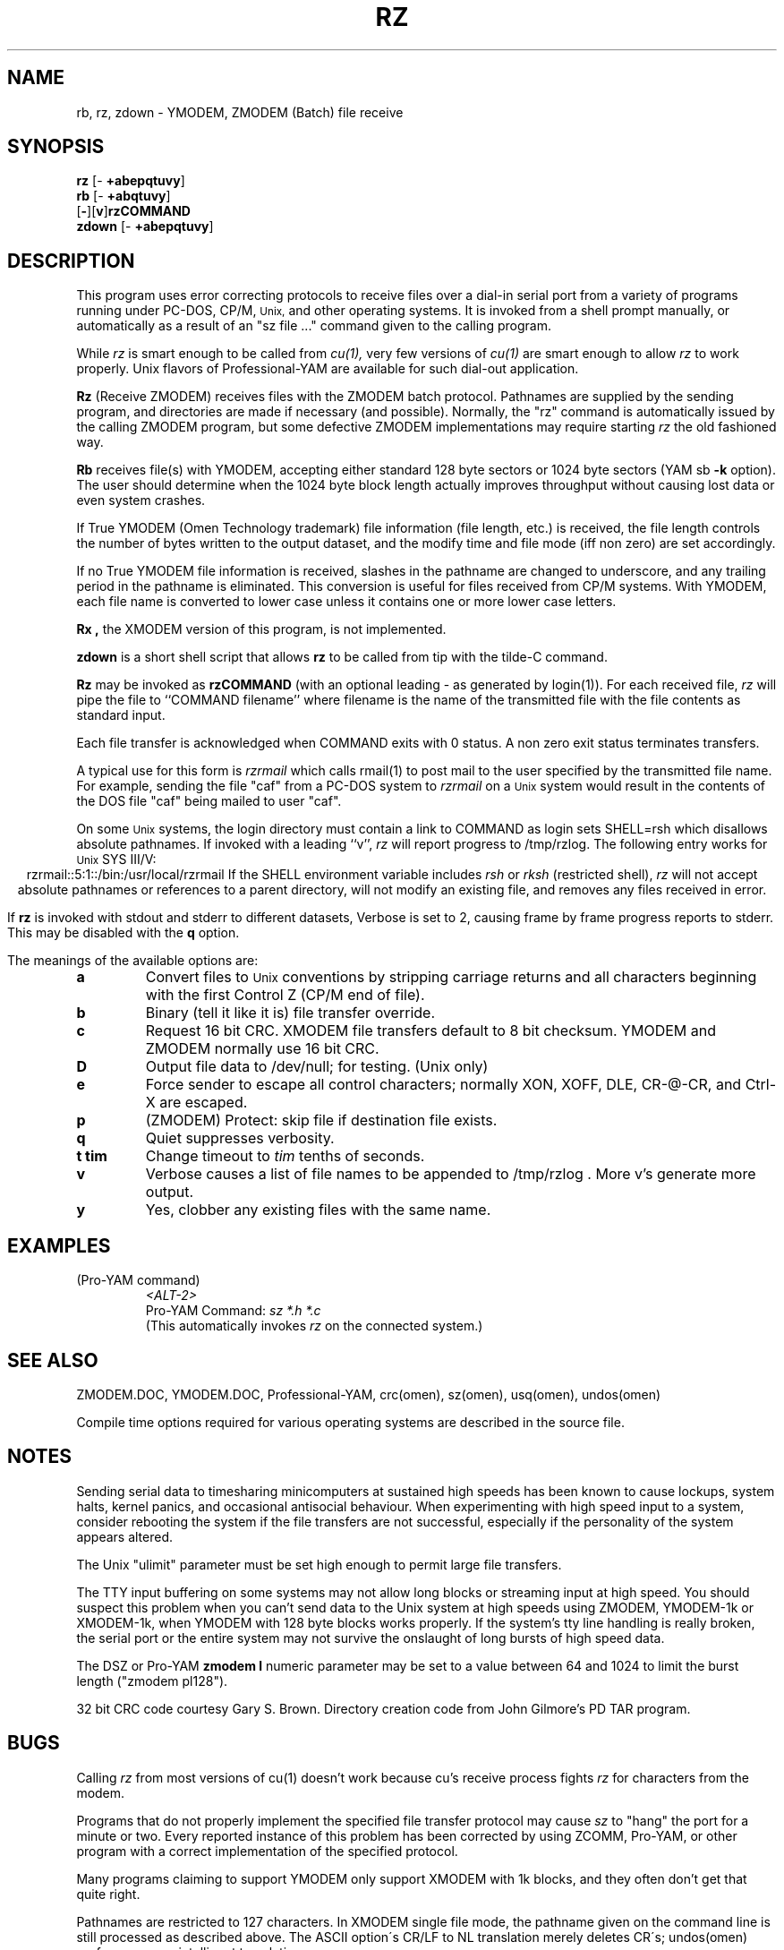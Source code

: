 '\" Revision Level 
'\" Last Delta     04-22-88
.TH RZ 1 OMEN
.SH NAME
rb, rz, zdown \- YMODEM, ZMODEM (Batch) file receive
.SH SYNOPSIS
.B rz
.RB [\- "\ +abepqtuvy" ]
.br
.B rb
.RB [\- "\ +abqtuvy" ]
.br
.RB [ \- ][ v ] rzCOMMAND
.br
.B zdown
.RB [\- "\ +abepqtuvy" ]
.SH DESCRIPTION
This program uses error correcting protocols to receive
files over a dial-in serial port from a variety of programs running under
PC-DOS, CP/M,
.SM Unix,
and other operating systems.
It is invoked from a shell prompt
manually, or automatically as a result of an
"sz file ..." command given to the calling program.

While
.I rz
is smart enough to be called from
.I cu(1),
very few versions of
.I cu(1)
are smart enough to allow
.I rz
to work properly.
Unix flavors of Professional-YAM are available for such dial-out application.


.B Rz
(Receive ZMODEM)
receives files with the ZMODEM batch protocol.
Pathnames are supplied by the sending program,
and directories are made if necessary (and possible).
Normally, the
"rz" command is automatically issued by the calling ZMODEM program,
but some defective ZMODEM implementations may require starting
.I rz
the old fashioned way.


.B Rb
receives file(s) with YMODEM,
accepting either standard 128 byte sectors or
1024 byte sectors
(YAM sb
.B -k
option).
The user should determine when
the 1024 byte block length
actually improves throughput without causing lost data
or even system crashes.

If True YMODEM (Omen Technology trademark) file information (file length, etc.)
is received,
the file length controls the number of bytes written to
the output dataset,
and the modify time and file mode
(iff non zero)
are set accordingly.

If no True YMODEM file information is received,
slashes in the pathname are changed to underscore,
and any trailing period in the pathname is eliminated.
This conversion is useful for files received from CP/M systems.
With YMODEM, each file name is converted to lower case
unless it contains one or more lower case letters.


.B Rx ,
the XMODEM version of this program, is not implemented.

.B zdown
is a short shell script that allows
.B rz
to be called from tip with the tilde-C command.

.B Rz
may be invoked as
.B rzCOMMAND
(with an optional leading \- as generated by login(1)).
For each received file,
.I rz
will pipe the file to ``COMMAND filename''
where filename is the name of the transmitted file
with the file contents as standard input.

Each file transfer is acknowledged when COMMAND exits with 0 status.
A non zero exit status terminates transfers.

A typical use for this form is
.I rzrmail
which calls rmail(1)
to post mail to the user specified by the transmitted file name.
For example, sending the file "caf" from a PC-DOS system to
.I rzrmail
on a
.SM Unix
system
would result in the contents of the DOS file "caf" being mailed to user "caf".

On some
.SM Unix
systems, the login directory must contain a link to
COMMAND as login sets SHELL=rsh which disallows absolute
pathnames.
If invoked with a leading ``v'',
.I rz
will report progress to /tmp/rzlog.
The following entry works for
.SM Unix
SYS III/V:
.ce
rzrmail::5:1::/bin:/usr/local/rzrmail
If the SHELL environment variable includes
.I "rsh"
or
.I "rksh"
(restricted shell),
.I rz
will not accept absolute pathnames
or references to a parent directory,
will not modify an existing file, and
removes any files received in error.

If
.B rz
is invoked with stdout and stderr to different datasets,
Verbose is set to 2, causing frame by frame progress reports
to stderr.
This may be disabled with the
.B q
option.

.PP
The meanings of the available options are:
.PP
.PD 0
.TP
.B a
Convert files to
.SM Unix
conventions by stripping carriage returns and all characters
beginning with the first Control Z (CP/M end of file).
.TP
.B b
Binary
(tell it like it is)
file transfer override.
.TP
.B c
Request 16 bit CRC.
XMODEM file transfers default to 8 bit checksum.
YMODEM and ZMODEM normally use 16 bit CRC.
.TP
.B D
Output file data to /dev/null; for testing.
(Unix only)
.TP
.B e
Force sender to escape all control characters;
normally XON, XOFF, DLE, CR-@-CR, and Ctrl-X are escaped.
.TP
.B p
(ZMODEM) Protect: skip file if destination file exists.
.TP
.B q
Quiet suppresses verbosity.
.TP
.B "t tim"
Change timeout to
.I tim
tenths of seconds.
.TP
.B v
Verbose
causes a list of file
names to be appended to
/tmp/rzlog .
More v's generate more output.
.TP
.B y
Yes, clobber any existing files with the same name.
.PD
.ne 6
.SH EXAMPLES
.RE
(Pro-YAM command)
.RS
.I <ALT-2>
.br
Pro-YAM Command:
.I "sz *.h *.c"
.br
(This automatically invokes
.I rz
on the connected system.)
.RE
.SH SEE ALSO
ZMODEM.DOC,
YMODEM.DOC,
Professional-YAM,
crc(omen),
sz(omen),
usq(omen),
undos(omen)

Compile time options required
for various operating systems are described in the
source file.
.SH NOTES
Sending serial data to timesharing minicomputers
at sustained high speeds
has been known to cause lockups, system halts, kernel panics,
and occasional antisocial behaviour.
When experimenting with high speed input to a
system, consider rebooting the system
if the file transfers are not successful,
especially if the personality of the system appears altered.

The Unix "ulimit" parameter must be set high enough
to permit large file transfers.

The TTY input buffering on some systems may not allow long blocks
or streaming input at high speed.
You should suspect this problem when you
can't send data to the Unix system at high speeds using ZMODEM,
YMODEM-1k or XMODEM-1k,
when YMODEM with 128 byte blocks works properly.
If the system's tty line handling is really broken, the serial port
or the entire system may not survive the onslaught of long bursts
of high speed data.

The DSZ or Pro-YAM
.B "zmodem l"
numeric parameter may be set to a value between 64 and 1024 to limit the
burst length ("zmodem pl128").

32 bit CRC code courtesy Gary S. Brown.
Directory creation code from John Gilmore's PD TAR program.
.SH BUGS
Calling
.I rz
from most versions of cu(1) doesn't work because cu's receive process
fights
.I rz
for characters from the modem.

Programs that do not properly implement the specified file transfer protocol
may cause
.I sz
to "hang" the port for a minute or two.
Every reported instance of this problem has been corrected by using
ZCOMM, Pro-YAM, or other program with a correct implementation
of the specified protocol.

Many programs claiming to support YMODEM only support XMODEM with 1k blocks,
and they often don't get that quite right.

Pathnames are restricted to 127 characters.
In XMODEM single file mode, the pathname given on the command line
is still processed as described above.
The ASCII option\'s CR/LF to NL translation merely deletes CR\'s;
undos(omen) performs a more intelligent translation.
.SH "VMS VERSION"
The VMS version does not set the file time.

VMS C Standard I/O and RMS may interact to modify
file contents unexpectedly.

The VMS version does not support invocation as
.B rzCOMMAND .
The current VMS version does not support XMODEM, XMODEM-1k, or YMODEM.

According to the VMS documentation,
the buffered input routine used on the VMS version of
.I rz
introduces a delay
of up to one second for each protocol transaction.
This delay may be significant for very short files.
Removing the "#define BUFREAD" line from rz.c will
eliminate this delay at the expense of increased
CPU utilization.

The VMS version causes DCL to generate a random off the wall
error message under some error conditions; this is a result of
the incompatibility of the VMS "exit" function with the
Unix/MSDOS standard.
.SH "ZMODEM CAPABILITIES"
.I Rz
supports incoming ZMODEM binary (-b), ASCII (-a),
protect (-p),
clobber (-y),
and append (-+)
requests.
The default is protect (-p) and binary (-b).

The Unix versions support ZMODEM command execution.
.SH FILES
rz.c, crctab.c, rbsb.c, zm.c, zmodem.h Unix source files.

rz.c, crctab.c, vrzsz.c, zm.c, zmodem.h, vmodem.h, vvmodem.c,
VMS source files.

/tmp/rzlog stores debugging output generated with -vv option
(rzlog on VMS).

